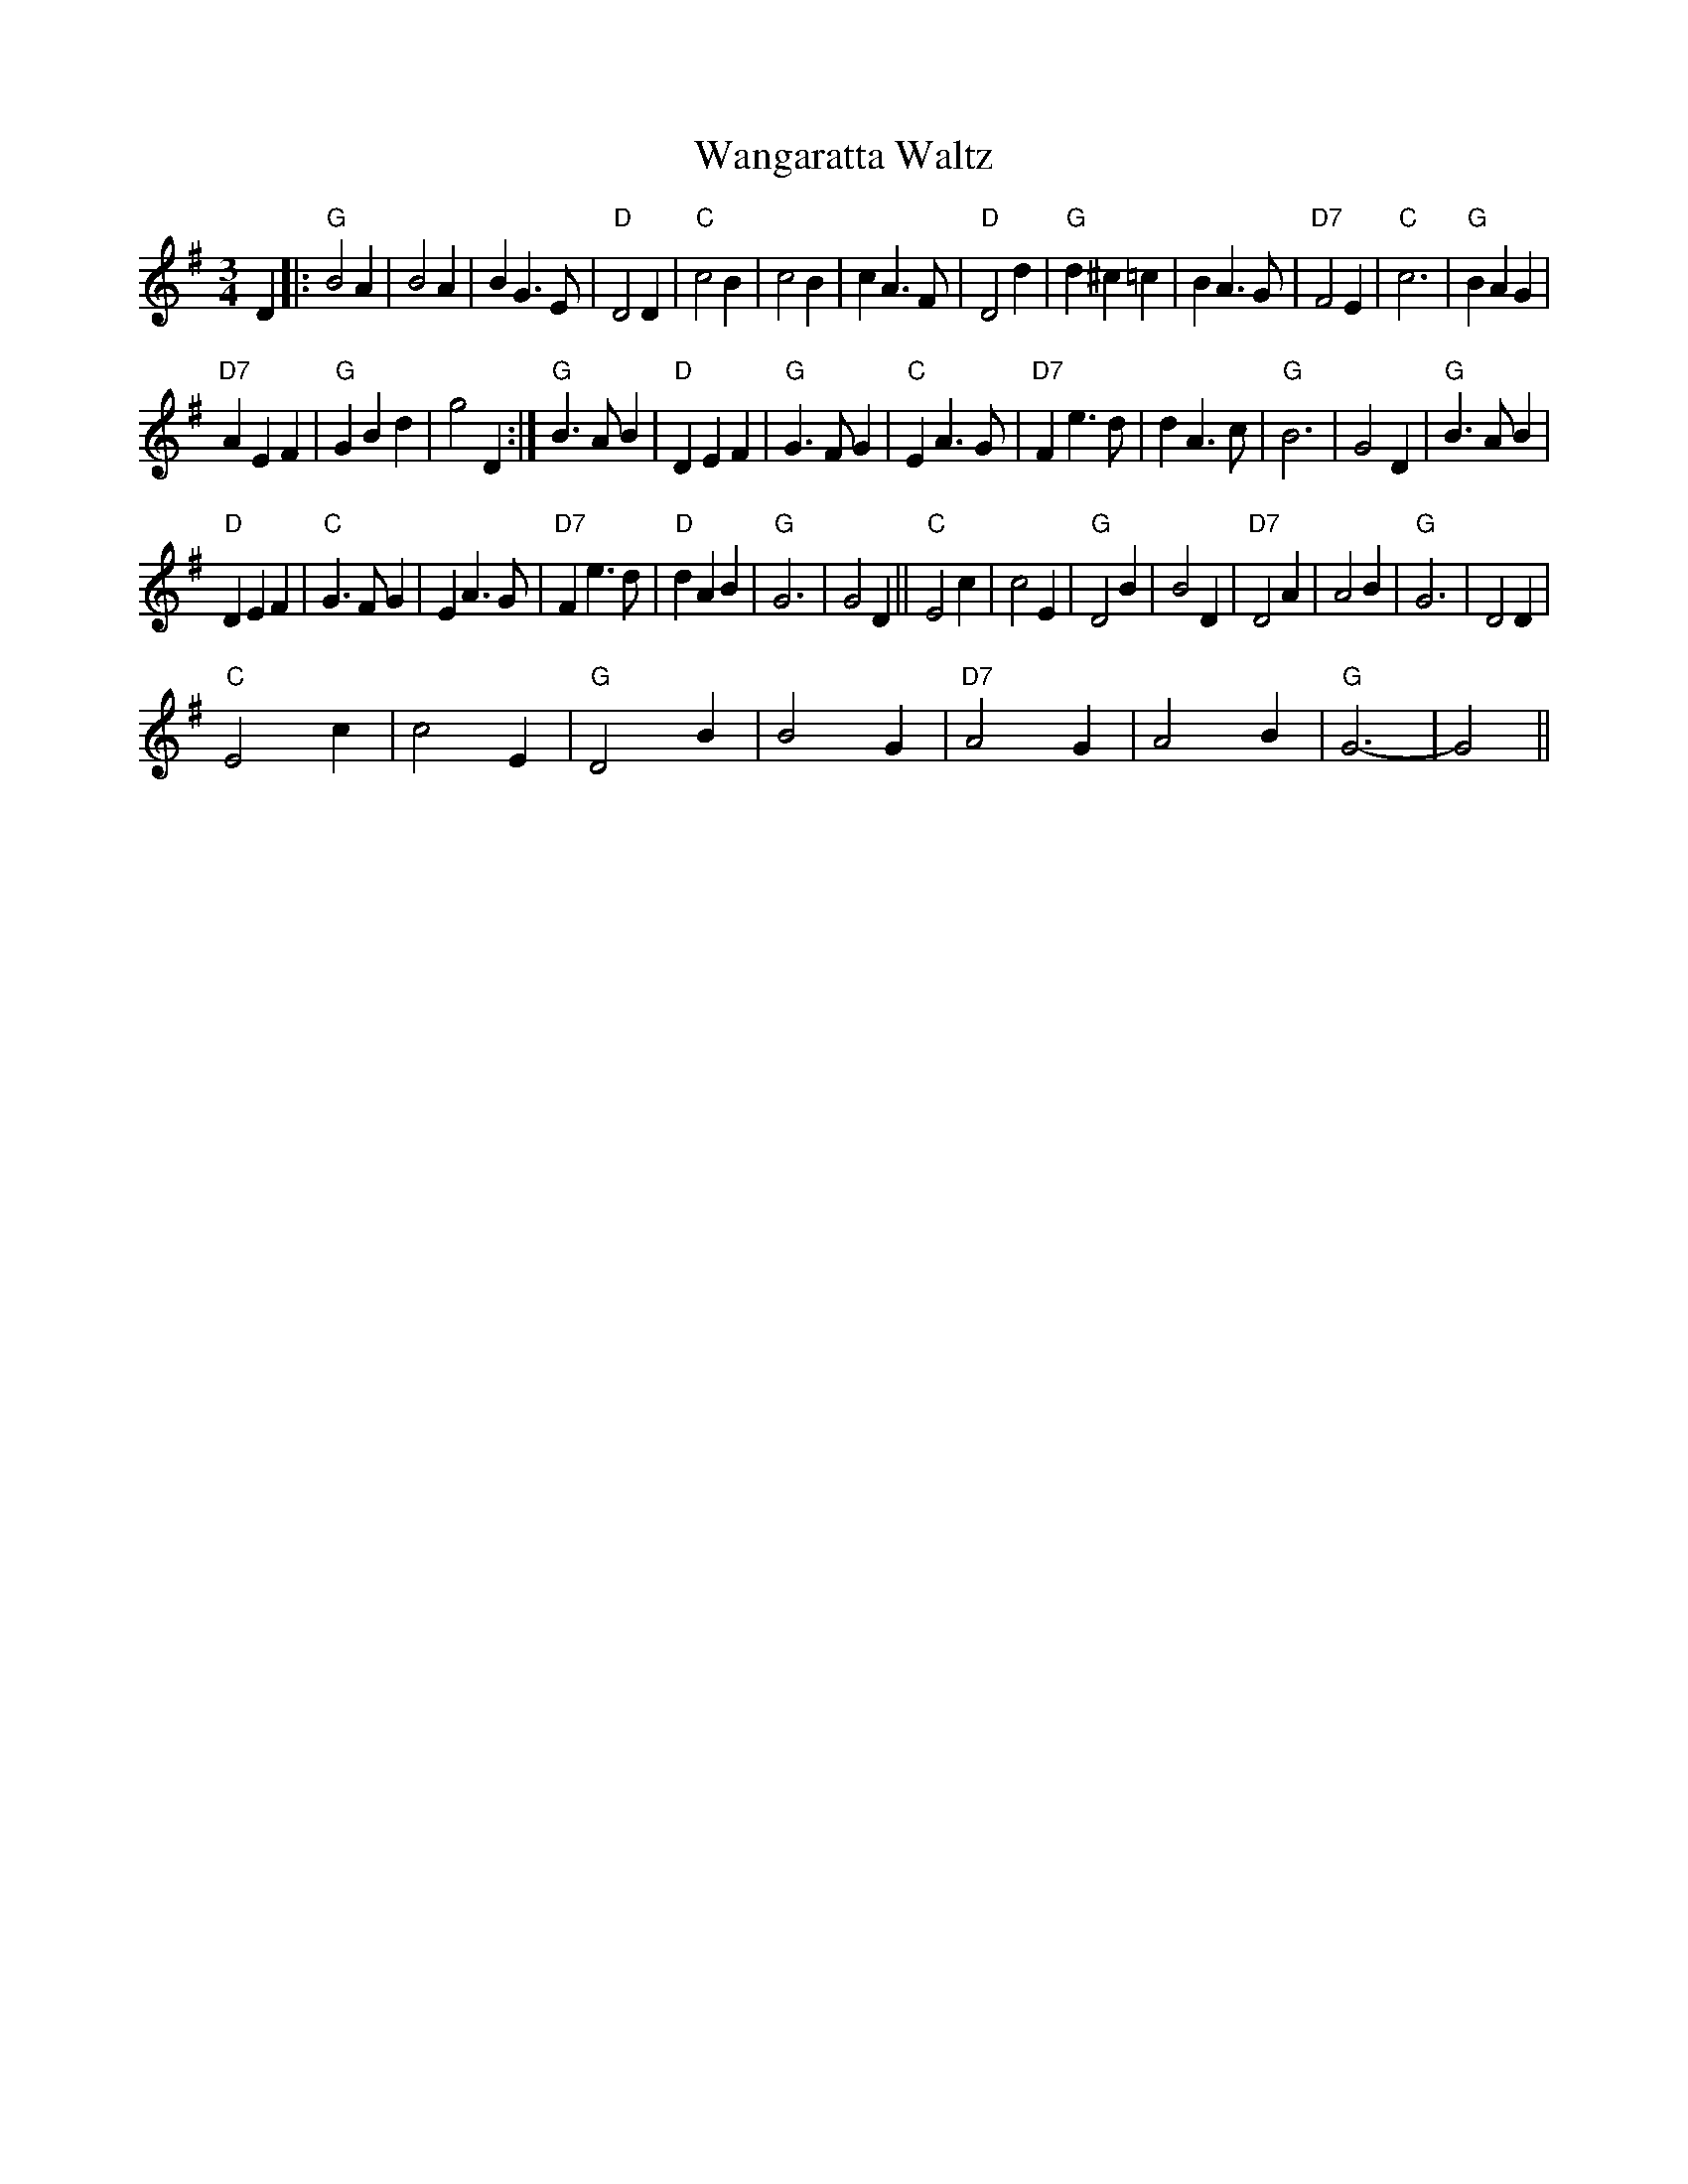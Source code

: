 X:1
T:Wangaratta Waltz
L:1/4
M:3/4
I:linebreak $
K:G
V:1 treble 
V:1
 D |:"G" B2 A | B2 A | B G3/2 E/ |"D" D2 D |"C" c2 B | c2 B | c A3/2 F/ |"D" D2 d |"G" d ^c =c | %10
 B A3/2 G/ |"D7" F2 E |"C" c3 |"G" B A G |$"D7" A E F |"G" G B d | g2 D :|"G" B3/2 A/ B | %18
"D" D E F |"G" G3/2 F/ G |"C" E A3/2 G/ |"D7" F e3/2 d/ | d A3/2 c/ |"G" B3 | G2 D | %25
"G" B3/2 A/ B |$"D" D E F |"C" G3/2 F/ G | E A3/2 G/ |"D7" F e3/2 d/ |"D" d A B |"G" G3 | G2 D || %33
"C" E2 c | c2 E |"G" D2 B | B2 D |"D7" D2 A | A2 B |"G" G3 | D2 D |$"C" E2 c | c2 E |"G" D2 B | %44
 B2 G |"D7" A2 G | A2 B |"G" G3- | G2 || %49
